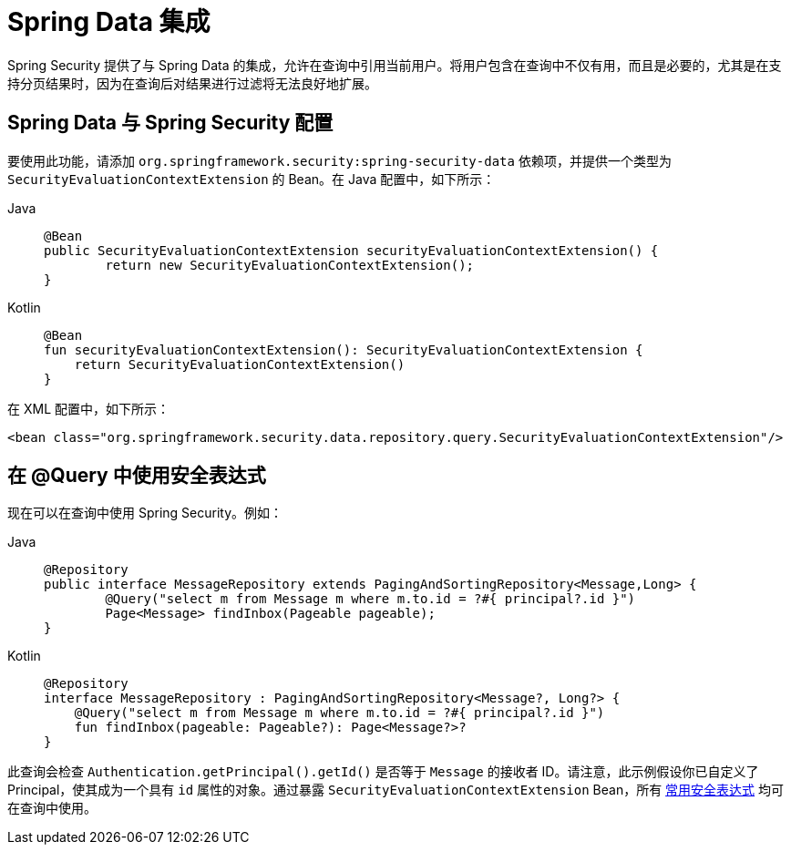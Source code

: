 [[data]]
= Spring Data 集成

Spring Security 提供了与 Spring Data 的集成，允许在查询中引用当前用户。将用户包含在查询中不仅有用，而且是必要的，尤其是在支持分页结果时，因为在查询后对结果进行过滤将无法良好地扩展。

[[data-configuration]]
== Spring Data 与 Spring Security 配置

要使用此功能，请添加 `org.springframework.security:spring-security-data` 依赖项，并提供一个类型为 `SecurityEvaluationContextExtension` 的 Bean。在 Java 配置中，如下所示：

[tabs]
======
Java::
+
[source,java,role="primary"]
----
@Bean
public SecurityEvaluationContextExtension securityEvaluationContextExtension() {
	return new SecurityEvaluationContextExtension();
}
----

Kotlin::
+
[source,kotlin,role="secondary"]
----
@Bean
fun securityEvaluationContextExtension(): SecurityEvaluationContextExtension {
    return SecurityEvaluationContextExtension()
}
----
======

在 XML 配置中，如下所示：

[source,xml]
----
<bean class="org.springframework.security.data.repository.query.SecurityEvaluationContextExtension"/>
----

[[data-query]]
== 在 @Query 中使用安全表达式

现在可以在查询中使用 Spring Security。例如：

[tabs]
======
Java::
+
[source,java,role="primary"]
----
@Repository
public interface MessageRepository extends PagingAndSortingRepository<Message,Long> {
	@Query("select m from Message m where m.to.id = ?#{ principal?.id }")
	Page<Message> findInbox(Pageable pageable);
}
----

Kotlin::
+
[source,kotlin,role="secondary"]
----
@Repository
interface MessageRepository : PagingAndSortingRepository<Message?, Long?> {
    @Query("select m from Message m where m.to.id = ?#{ principal?.id }")
    fun findInbox(pageable: Pageable?): Page<Message?>?
}
----
======

此查询会检查 `Authentication.getPrincipal().getId()` 是否等于 `Message` 的接收者 ID。请注意，此示例假设你已自定义了 Principal，使其成为一个具有 `id` 属性的对象。通过暴露 `SecurityEvaluationContextExtension` Bean，所有 xref:servlet/authorization/method-security.adoc#authorization-expressions[常用安全表达式] 均可在查询中使用。